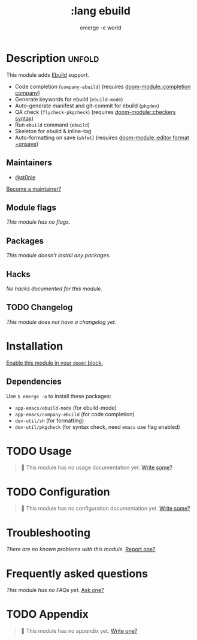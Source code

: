 :PROPERTIES:
:ID:       e77e2c17-4eb5-445a-8735-a068ff103d10
:END:
#+title:     :lang ebuild
#+subtitle:  emerge -e world
#+created:   March 28, 2024
#+since:     3.0.0 (#COMMIT-OR-PR-REF)

* Description :unfold:
This module adds [[https://wiki.gentoo.org/wiki/Ebuild][Ebuild]] support.

- Code completion (~company-ebuild~) (requires [[doom-module::completion company]])
- Generate keywords for ebuild (~ebuild-mode~)
- Auto-generate manifest and git-commit for ebuild (~pkgdev~)
- QA check (~flycheck-pkgcheck~) (requires [[doom-module::checkers syntax]])
- Run ~ebuild~ command (~ebuild~)
- Skeleton for ebuild & inline-tag
- Auto-formatting on save (~shfmt~) (requires [[doom-module::editor format +onsave]])

** Maintainers
- [[doom-user:][@st0nie]]

[[doom-contrib-maintainer:][Become a maintainer?]]

** Module flags
/This module has no flags./

** Packages
/This module doesn't install any packages./

** Hacks
/No hacks documented for this module./

** TODO Changelog
/This module does not have a changelog yet./

* Installation
[[id:01cffea4-3329-45e2-a892-95a384ab2338][Enable this module in your ~doom!~ block.]]

** Dependencies
Use ~$ emerge -a~ to install these packages:
- ~app-emacs/ebuild-mode~ (for ebuild-mode)
- ~app-emacs/company-ebuild~ (for code completion)
- ~dev-util/sh~ (for formatting)
- ~dev-util/pkgcheck~ (for syntax check, need ~emacs~ use flag enabled)

* TODO Usage
#+begin_quote
󱌣 This module has no usage documentation yet. [[doom-contrib-module:][Write some?]]
#+end_quote

* TODO Configuration
#+begin_quote
󱌣 This module has no configuration documentation yet. [[doom-contrib-module:][Write some?]]
#+end_quote

* Troubleshooting
/There are no known problems with this module./ [[doom-report:][Report one?]]

* Frequently asked questions
/This module has no FAQs yet./ [[doom-suggest-faq:][Ask one?]]

* TODO Appendix
#+begin_quote
󱌣 This module has no appendix yet. [[doom-contrib-module:][Write one?]]
#+end_quote
